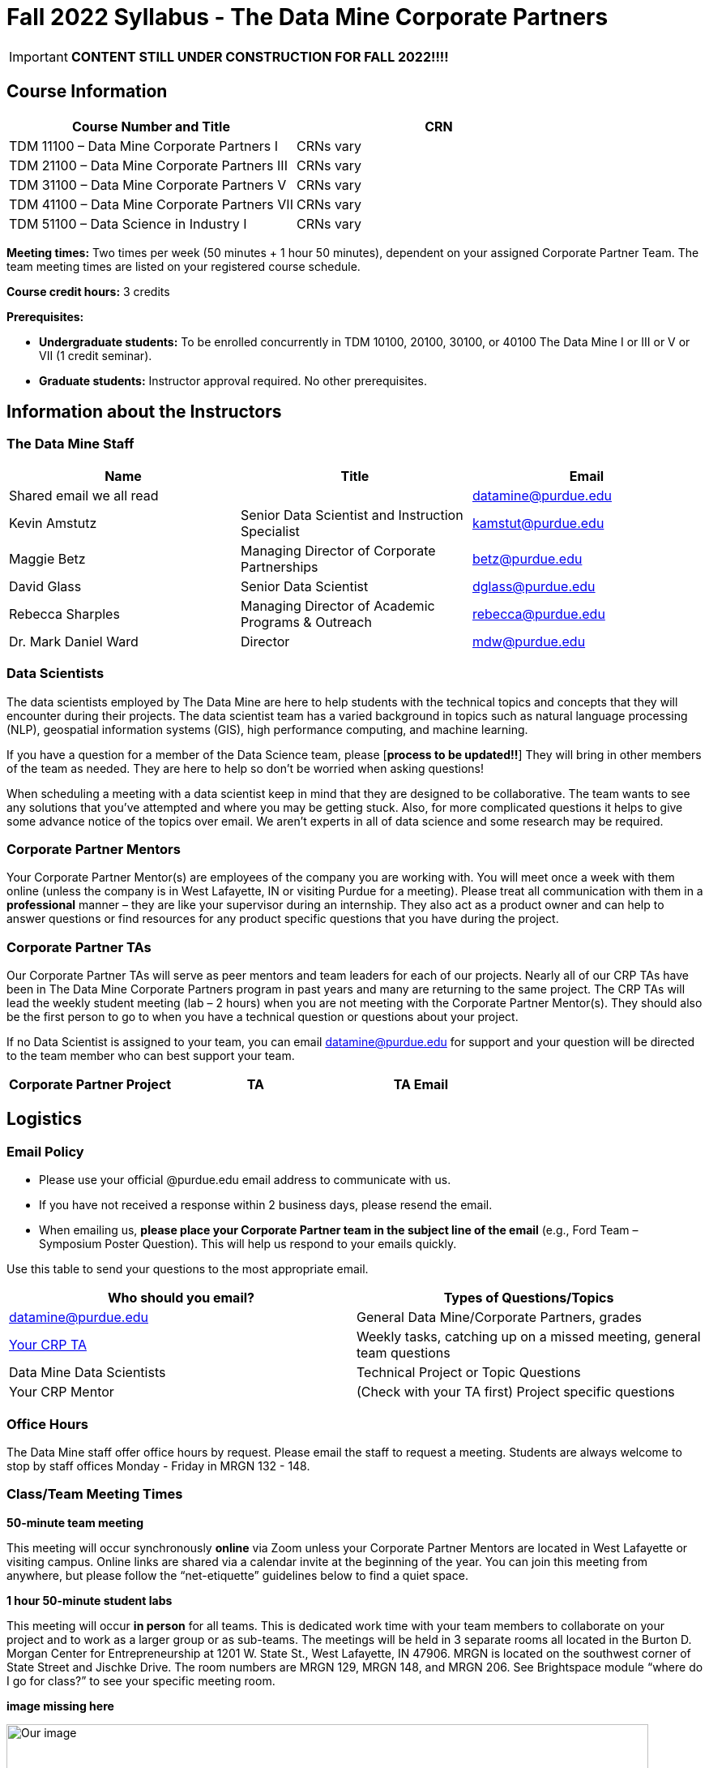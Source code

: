 = Fall 2022 Syllabus - The Data Mine Corporate Partners

[IMPORTANT]
====
*CONTENT STILL UNDER CONSTRUCTION FOR FALL 2022!!!!*
====


== Course Information 

[%header,format=csv]
|===
Course Number and Title, CRN
TDM 11100 – Data Mine Corporate Partners I, CRNs vary 
TDM 21100 – Data Mine Corporate Partners III, CRNs vary 
TDM 31100 – Data Mine Corporate Partners V, CRNs vary 
TDM 41100 – Data Mine Corporate Partners VII, CRNs vary 
TDM 51100 – Data Science in Industry I, CRNs vary 

|===

*Meeting times:* Two times per week (50 minutes + 1 hour 50 minutes), dependent on your assigned Corporate Partner Team. The team meeting times are listed on your registered course schedule. 

*Course credit hours:* 3 credits

*Prerequisites:*

* *Undergraduate students:* To be enrolled concurrently in TDM 10100, 20100, 30100, or 40100 The Data Mine I or III or V or VII (1 credit seminar).

* *Graduate students:* Instructor approval required. No other prerequisites.

== Information about the Instructors 

=== The Data Mine Staff

[%header,format=csv]
|===
Name, Title, Email
Shared email we all read, , datamine@purdue.edu
Kevin Amstutz, Senior Data Scientist and Instruction Specialist, kamstut@purdue.edu 
Maggie Betz, Managing Director of Corporate Partnerships, betz@purdue.edu
David Glass, Senior Data Scientist, dglass@purdue.edu
Rebecca Sharples, Managing Director of Academic Programs & Outreach, rebecca@purdue.edu
Dr. Mark Daniel Ward, Director, mdw@purdue.edu


|===


=== Data Scientists 

The data scientists employed by The Data Mine are here to help students with the technical topics and concepts that they will encounter during their projects. The data scientist team has a varied background in topics such as natural language processing (NLP), geospatial information systems (GIS), high performance computing, and machine learning.

If you have a question for a member of the Data Science team, please [*process to be updated!!*] They will bring in other members of the team as needed. They are here to help so don’t be worried when asking questions!

When scheduling a meeting with a data scientist keep in mind that they are designed to be collaborative. The team wants to see any solutions that you’ve attempted and where you may be getting stuck. Also, for more complicated questions it helps to give some advance notice of the topics over email. We aren’t experts in all of data science and some research may be required. 

=== Corporate Partner Mentors
Your Corporate Partner Mentor(s) are employees of the company you are working with. You will meet once a week with them online (unless the company is in West Lafayette, IN or visiting Purdue for a meeting). Please treat all communication with them in a *professional* manner – they are like your supervisor during an internship. They also act as a product owner and can help to answer questions or find resources for any product specific questions that you have during the project.

=== Corporate Partner TAs
Our Corporate Partner TAs will serve as peer mentors and team leaders for each of our projects. Nearly all of our CRP TAs have been in The Data Mine Corporate Partners program in past years and many are returning to the same project. The CRP TAs will lead the weekly student meeting (lab – 2 hours) when you are not meeting with the Corporate Partner Mentor(s). They should also be the first person to go to when you have a technical question or questions about your project.

If no Data Scientist is assigned to your team, you can email datamine@purdue.edu for support and your question will be directed to the team member who can best support your team. 


[%header,format=csv]
|===

Corporate Partner Project,TA,TA Email


|===

== Logistics 

=== Email Policy
* Please use your official @purdue.edu email address to communicate with us. 
* If you have not received a response within 2 business days, please resend the email. 
* When emailing us, *please place your Corporate Partner team in the subject line of the email* (e.g., Ford Team – Symposium Poster Question). This will help us respond to your emails quickly.

Use this table to send your questions to the most appropriate email.

[%header,format=csv]
|===
Who should you email?, Types of Questions/Topics
datamine@purdue.edu, "General Data Mine/Corporate Partners, grades"
"<<Corporate Partner TAs, Your CRP TA>>", "Weekly tasks, catching up on a missed meeting, general team questions"
Data Mine Data Scientists,   Technical Project or Topic Questions
Your CRP Mentor, (Check with your TA first) Project specific questions

|===



=== Office Hours

The Data Mine staff offer office hours by request. Please email the staff to request a meeting. Students are always welcome to stop by staff offices Monday - Friday in MRGN 132 - 148. 

=== Class/Team Meeting Times

*50-minute team meeting*

This meeting will occur synchronously *online* via Zoom unless your Corporate Partner Mentors are located in West Lafayette or visiting campus. Online links are shared via a calendar invite at the beginning of the year. You can join this meeting from anywhere, but please follow the “net-etiquette” guidelines below to find a quiet space. 

*1 hour 50-minute student labs* 

This meeting will occur *in person* for all teams. This is dedicated work time with your team members to collaborate on your project and to work as a larger group or as sub-teams. The meetings will be held in 3 separate rooms all located in the Burton D. Morgan Center for Entrepreneurship at 1201 W. State St., West Lafayette, IN 47906. MRGN is located on the southwest corner of State Street and Jischke Drive.  The room numbers are MRGN 129, MRGN 148, and MRGN 206. See Brightspace module “where do I go for class?” to see your specific meeting room.  

*image missing here*


image::MRGNmap.jpg[Our image, width=792, height=500, loading=lazy, title="Map of campus featuring the Burton D. Morgan Center for Entrepreneurship building (MRGN)"]


=== Course Schedule & Due Dates

xref:fall2022/schedule.adoc[Click here to view the Fall 2022 Course Schedule]

=== Required Materials

•	A laptop that can be used for working on the project, group meetings, and presentations.
•	Microsoft Word and PowerPoint (remember that link:https://www.itap.purdue.edu/services/microsoft-office-365.html[Microsoft Office is free for all students])
•	link:https://purdue.brightspace.com/d2l/login[Brightspace] course page
•	Access to Scholar and Brown using Purdue Boilerkey 
•	MS Teams installed 
•	Slack and Linear account – you will be invited to your team’s channel. 
•	Corporate partner team readings: Each Corporate Partner team is unique, but your mentor will likely recommend journal articles or websites to familiarize yourself with the project. 



== Assignments and Grades


This is a research-type, project-based course, so the majority of your grade for the semester will be determined holistically based on work with Corporate Partners in addition to reports and other assignments per the schedule.  Students will receive their own individual grade, but the success of the group will be a component of that individual grade. 

It is very important to check the Brightspace page frequently! Please review the schedule below and on Brightspace. More details for each assignment will be available on Brightspace. *Due dates are listed above in the xref:fall2022/schedule.adoc[semester schedule]*

At the beginning of the semester, you will need to complete the following: syllabus quiz, agile training and, agile Quiz. Details are posted on Brightspace. 

During the last week of fall semester in December, there will be a final presentation to showcase the work you have done throughout the semester and what you plan to accomplish in the spring semester. All Corporate Partner students will be required to make a final presentation with their teams and present it to their Corporate Partner leadership team. More details will be forthcoming and posted on Brightspace.  

[cols="4,2,1"]
|===

2+|*Syllabus Quiz*
>|1%

3+|Read the syllabus and take the quick and easy quiz on Brightspace. You may have the syllabus open while you take the quiz. 


2+|*Agile Training*
>|2%
3+|The Salesforce training and an Agile quiz are required during the first sprint (2 weeks). 

2+|*Agile 2-week Sprints*
>|60%
3+|Seven 2-week sprints (15 weeks total) each worth 10% of your grade. Lowest sprint grade is dropped. 

Sprint #1 will include Agile training and introductory materials. You will turn in reports at the end of each sprint to summarize your work and check in. Sprint #7 will be three weeks due to Thanksgiving break. 

2+|*Corporate Partners Mentor and TA Evaluation*
>|15%

|First 8-week evaluation (August 22, 2022 – October 16, 2022)
^| 5%
|

|Final Evaluation (cumulative of entire fall 2022 semester)
^| 5%
|

|Team Collaboration
^| 5%
|


2+|*Final Presentation*
>|22%

|Drafts (practice presentation, draft deliverables)
^| 4%
|

|Final Deliverables
^| 10%
|

|Final Presentation
^| 8%
|

2+|*TOTAL*
>|*100%*


|===



=== Grading Scale
The general guidelines The Data Mine uses for evaluating your work with Corporate Partners are the following:

•	A+ (100):  Did all the work on time and exceeded the company’s expectations. 
•	A (95):  Did all the work on time, communicated and collaborated well with the team and corporate mentor, and put significant effort into learning.
•	B (85):  Did most of the work, maybe was late a few times, maybe put in a little less effort or didn’t communicate/collaborate as well. 
•	C (75):  Missed some of the work or was frequently late and making excuses; likely lacking in communication or collaboration with the team.
•	D (65):  Put in very little effort to learn/contribute to the project with very little to no communication.
•	F (50):  Disappeared or did minimal work and didn’t collaborate.

The numbers in parenthesis next to the letter grades are the numerical values that will be entered in Brightspace for your Corporate Partners Mentor Evaluation grade. 

This course will follow the 90-80-70-60 grading scale for A, B, C, D cut-offs.  If you earn a 90.000 in the class, for example, that is a solid A.  +/- grades will be given at the instructor’s discretion below these cut-offs.  If you earn an 89.11 in the class, for example, this may be an A- or a B 

* A: 100.000% – 90.000%
* B: 89.999% – 80.000%
* C: 79.999% – 70.000%
* D: 69.999% – 60.000%
* F: 59.999% – 0.000%


 
=== Late Policy 
We do NOT accept late work, unless there are extenuating circumstances.  It is better to submit a partially done report than nothing at all. Partial credit can be earned for work turned in on time. The electronic submission systems also do not allow for late work. We cannot make exceptions for these items once the submission deadline has passed. 

=== Course Site
All course material will be posted in the link:https://the-examples-book.com/crp/[Corporate Partners section of The Examples Book]. 

All assignments will be submitted through link:https://purdue.brightspace.com/[Brightspace] or link:https://www.gradescope.com/[Gradescope] 

== Course Description
Students in The Data Mine Corporate Partners Learning Community will work in groups with Corporate Partner Mentors on a variety of projects.  They will analyze real data related to questions that the Corporate Partner proposes.  Most projects will last for a full academic year (late August through late April), with multiple reports and presentations given more frequently.  The mentor is expected to meet with the students weekly by Microsoft Teams, or (more rarely) in person. Students are expected to actively participate in these meetings and in all individual and group work.  The goal of the course is to help students build impactful industry related skills in data science, visualization, and data engineering. The Data Mine staff also has data scientists who can assist students with technical questions focused on the skills being built and the research conducted. Students can work on real-world industry facing issues that have a high value add for the corporate partner. 

=== Sponsored Student Class Project Notice 

This course permits you, the student to participate in a class project that has been sponsored by a third party other than the University. The University encourages and supports your participation in this practical learning experience. Although your course requirements may include a practical learning project, you are not required to participate in a project that is sponsored by an outside third party. Prior to your participation in a project sponsored by an outside third party, we would like you to carefully consider that your participation (i) may require you to assign your intellectual property (IP) rights to any intellectual property for which a student would retain ownership under the University’s Policy I.A.1 on Intellectual Property and/or (ii) may require you sign a non-disclosure (confidentiality) agreement with the sponsor. If you sign an agreement regarding intellectual property rights or a non-disclosure agreement, you may incur personal liability (with respect to breach of a non- disclosure agreement) or you may lose economic benefits associated with your ownership of intellectual property (with respect to a license or assignment of intellectual property). You are encouraged to retain independent legal counsel for advice on these types of agreements. In addition, if you choose not to sign a non-disclosure or intellectual property rights agreement, you may be reassigned to a different project or you may not be able to participate in The Data Mine Corporate Partners. 

=== Confidentiality of The Data Mine Corporate Partner Projects 

It is important to note that you are working on real-world problems that your Corporate Partner is trying to solve. These projects weren't created as busywork to keep you occupied for 9 months; you have the opportunity to make a real impact with your Corporate Partner. Past work from Data Mine students have been put into production code! 

With that being said, *the work you do and the data you have access to must be kept fully confidential!* Nearly all Corporate Partner students will be required to sign an NDA and/or IP agreement with the company. Even if you do not have to sign an NDA for your project, please keep the project details private. While each NDA will have unique terms, some basics include:

•	Do not move or copy the data from the original storage. Never email data, text it to your teammates, copy it to Slack, or put it in Google drive (or any other cloud storage system). For example, if the data lives on Scholar or Brown, do not move it off Scholar or Brown and _do not move it to a different folder._ 
•	Do not share any screenshots of the data or any findings (graphs, pictures, etc.) from the project with those who are not on your team. 
•	You cannot share things you learn from the data with anyone who is not working on the project. This includes your roommate, your parents, and your best friend. 
•	Do not disclose project specifics to anyone, including:
o	In an interview for an internship or job
o	On your LinkedIn profile
o	Your family/friends/roommate/boyfriend/girlfriend/professor 
•	Do not discuss the details of projects when you are in a public space. You should find a private place to join the weekly online team meetings. Also, be careful working on the project in a public space when others could walk by and see your screen. 
•	If you ever have questions about what you *can* talk about, always ask your Corporate Partner Mentor first. 
If you’re ever in doubt about what to share it’s often best to not share initially and check with your corporate partner. They can help clarify any confusion.’




== Agile

xref:agile-training.adoc[Click here to view the Agile Training and Resources]


The Data Mine will be applying Agile project management to all of our Corporate Partner projects. Nearly all of our Corporate Partners use Agile methods at their workplace. Agile allows complex projects to be broken down into small manageable tasks that can be assigned to individuals or teams. Agile also has built-in processes that help to enable team communication and collaboration. 

Many corporations utilize Agile in environments from software development to data science. While the specifics of each Agile practice may vary by corporation it is beneficial to understand the high-level architecture of the Agile practices and how they can be beneficial in a team development environment. Agile implementation specifics may differ by team. However, each team will be working toward the same goals focused on the breakdown and accomplishment of work tasks and the constant open collaboration between team members. 

To become more familiar with Agile methodologies you will complete online training and interactive team training focused on Agile. You will also take a quiz on applying Agile to The Data Mine. Since The Data Mine Corporate Partners is a learning environment (and not your typical 8 AM - 5 PM workplace), we have modified some of the practice to best suit the student schedule. 

The Linear application will also be available to teams for task tracking. The Data Mine staff will provide resources on the use of Linear and how it related to the Agile concepts in the materials above. The tool that the team utilizes for Agile task tracking can be determined on a project-by-project basis between the students and the corporate mentor or TA.  



== Attendance Policy 

This course follows Purdue’s academic regulations regarding attendance, *which states that students are expected to be present for every meeting of the classes in which they are enrolled.* Attendance will be taken at the beginning of each class and lateness will be noted. Students should stay home and contact the Protect Purdue Health Center (496-INFO) if they feel ill, have any symptoms associated with COVID-19, or suspect they have been exposed to the virus. 

When conflicts or absences can be anticipated, such as for many University-sponsored activities and religious observations, the student should inform the instructor of the situation as far in advance as possible. 

For unanticipated or emergency absences when advance notification to the instructor is not possible, the student should contact the instructor as soon as possible by email or phone. When the student is unable to make direct contact with the instructor and is unable to leave word with the instructor’s department because of circumstances beyond the student’s control, and in cases falling under excused absence regulations, the student or the student’s representative should contact or go to the Office of the Dean of Students website to complete appropriate forms for instructor notification. Under academic regulations, excused absences may be granted for cases of grief/bereavement, military service, jury duty, and parenting leave. For details, see the link:https://catalog.purdue.edu/content.php?catoid=13&navoid=15965#a-attendance[Academic Regulations & Student Conduct section] of the University Catalog website. 

Guidance on class attendance related to COVID-19 are outlined in the link:https://protect.purdue.edu/pledge/[Protect Purdue Pledge for Fall 2021] on the Protect Purdue website.


== Purdue Policies & Resources 

=== Academic Guidance in the Event a Student is Quarantined/Isolated 

If you must miss class at any point in time during the semester, please reach out to me via email so that we can communicate about how you can maintain your academic progress. If you find yourself too sick to progress in the course, notify your adviser and notify me via email or Brightspace. We will make arrangements based on your particular situation. Please note that, according to link:https://protect.purdue.edu/updates/purdue-announces-additional-details-for-students-on-normal-operations-for-fall-2021/[Details for Students on Normal Operations for Fall 2021] announced on the Protect Purdue website, “individuals who test positive for COVID-19 are not guaranteed remote access to all course activities, materials, and assignments.”

=== Class Behavior

You are expected to behave in a way that promotes a welcoming, inclusive, productive learning environment.  You need to be prepared for your individual and group work each week, and you need to include everybody in your group in any discussions.  Respond promptly to all communications and show up for any appointments that are scheduled.  If your group is having trouble working well together, try hard to talk through the difficulties—this is an important skill to have for future professional experiences.  If you are still having difficulties, ask The Data Mine staff to meet with your group.

=== Academic Integrity 

Academic integrity is one of the highest values that Purdue University holds.  Individuals are encouraged to alert university officials to potential breaches of this value by either link:mailto:integrity@purdue.edu[emailing] or by calling 765-494-8778.  While information may be submitted anonymously, the more information that is submitted provides the greatest opportunity for the university to investigate the concern.

The link:https://www.purdue.edu/odos/osrr/honor-pledge/about.html[Purdue Honor Pledge] “As a boilermaker pursuing academic excellence, I pledge to be honest and true in all that I do. Accountable together - we are Purdue"  

Please refer to the link:https://www.purdue.edu/odos/osrr/academic-integrity/index.html[student guide for academic integrity] for more details.

=== Nondiscrimination Statement
Purdue University is committed to maintaining a community which recognizes and values the inherent worth and dignity of every person; fosters tolerance, sensitivity, understanding, and mutual respect among its members; and encourages each individual to strive to reach his or her own potential.  In pursuit of its goal of academic excellence, the University seeks to develop and nurture diversity.  The University believes that diversity among its many members strengthens the institution, stimulates creativity, promotes the exchange of ideas, and enriches campus life. link:https://www.purdue.edu/purdue/ea_eou_statement.php[Link to Purdue’s nondiscrimination policy statement.]

=== Students with Disabilities
Purdue University strives to make learning experiences as accessible as possible. If you anticipate or experience physical or academic barriers based on disability, you are welcome to let me know so that we can discuss options. You are also encouraged to contact the Disability Resource Center at: link:mailto:drc@purdue.edu[drc@purdue.edu] or by phone: 765-494-1247.  

If you have been certified by the Office of the Dean of Students as someone needing a course adaptation or accommodation because of a disability OR if you need special arrangements in case the building must be evacuated, please contact The Data Mine staff during the first week of classes.  We are happy to help you.

=== Mental Health Resources
•	*If you find yourself beginning to feel some stress, anxiety and/or feeling slightly overwhelmed,* try link:https://purdue.welltrack.com/[WellTrack]. Sign in and find information and tools at your fingertips, available to you at any time. 
•	*If you need support and information about options and resources*, please contact or see the link:https://www.purdue.edu/odos/[Office of the Dean of Students]. Call 765-494-1747. Hours of operation are M-F, 8 am- 5 pm.
•	*If you find yourself struggling to find a healthy balance between academics, social life, stress*, etc. sign up for free one-on-one virtual or in-person sessions with a link:https://www.purdue.edu/recwell/fitness-wellness/wellness/one-on-one-coaching/wellness-coaching.php[Purdue Wellness Coach at RecWell]. Student coaches can help you navigate through barriers and challenges toward your goals throughout the semester. Sign up is completely free and can be done on BoilerConnect. If you have any questions, please contact Purdue Wellness at evans240@purdue.edu.
•	*If you’re struggling and need mental health services:* Purdue University is committed to advancing the mental health and well-being of its students. If you or someone you know is feeling overwhelmed, depressed, and/or in need of mental health support, services are available. For help, such individuals should contact link:https://www.purdue.edu/caps/[Counseling and Psychological Services (CAPS)] at 765-494-6995 during and after hours, on weekends and holidays, or by going to the CAPS office of the second floor of the Purdue University Student Health Center (PUSH) during business hours. 

=== Violent Behavior Policy 

Purdue University is committed to providing a safe and secure campus environment for members of the university community. Purdue strives to create an educational environment for students and a work environment for employees that promote educational and career goals. Violent Behavior impedes such goals. Therefore, Violent Behavior is prohibited in or on any University Facility or while participating in any university activity. See the link:https://www.purdue.edu/policies/facilities-safety/iva3.html[University’s full violent behavior policy] for more detail.

=== Diversity and Inclusion Statement

In our discussions, structured and unstructured, we will explore a variety of challenging issues, which can help us enhance our understanding of different experiences and perspectives. This can be challenging, but in overcoming these challenges we find the greatest rewards. While we will design guidelines as a group, everyone should remember the following points:

•	We are all in the process of learning about others and their experiences. Please speak with me, anonymously if needed, if something has made you uncomfortable.
•	Intention and impact are not always aligned, and we should respect the impact something may have on someone even if it was not the speaker’s intention.
•	We all come to the class with a variety of experiences and a range of expertise, we should respect these in others while critically examining them in ourselves.

=== Basic Needs Security Resources 

Any student who faces challenges securing their food or housing and believes this may affect their performance in the course is urged to contact the Dean of Students for support. There is no appointment needed and Student Support Services is available to serve students from 8:00 – 5:00, Monday through Friday. The link:https://www.purdue.edu/vpsl/leadership/About/ACE_Campus_Pantry.html[ACE Campus Food Pantry] is open to the entire Purdue community). 

Considering the significant disruptions caused by the current global crisis as it related to COVID-19, students may submit requests for emergency assistance from the link:https://www.purdue.edu/odos/resources/critical-need-fund.html[Critical Needs Fund]. 

=== Course Evaluation

During the last two weeks of the semester, you will be provided with an opportunity to give anonymous feedback on this course and your instructor. Purdue uses an online course evaluation system. You will receive an official email from evaluation administrators with a link to the online evaluation site. You will have up to 10 days to complete this evaluation. Your participation is an integral part of this course, and your feedback is vital to improving education at Purdue University. I strongly urge you to participate in the evaluation system. 

You may email feedback to us anytime at link:mailto:datamine@purdue.edu[datamine@purdue.edu]. We take feedback from our students seriously, as we want to create the best learning experience for you!  

=== General Classroom Guidance Regarding Protect Purdue 

Any student who has substantial reason to believe that another person is threatening the safety of others by not complying with Protect Purdue protocols is encouraged to report the behavior to and discuss the next steps with their instructor. Students also have the option of reporting the behavior to the link:purdue.edu/odos/osrr/[Office of the Student Rights and Responsibilities]. See also link:https://catalog.purdue.edu/content.php?catoid=7&navoid=2852#purdue-university-bill-of-student-rights[Purdue University Bill of Student Rights] and the Violent Behavior Policy under University Resources in Brightspace.  

=== Campus Emergencies

In the event of a major campus emergency, course requirements, deadlines and grading percentages are subject to changes that may be necessitated by a revised semester calendar or other circumstances. Here are ways to get information about changes in this course:  

•	Brightspace or by e-mail from Data Mine staff.  
•	General information about a campus emergency can be found on the Purdue website:  link:www.purdue.edu[]. 
  

=== Illness and other student emergencies

Students with extended illnesses should contact their instructor as soon as possible so that arrangements can be made for keeping up with the course. Extended absences/illnesses/emergencies should also go through the Office of the Dean of Students. 

=== Disclaimer 
This syllabus is subject to change. Changes will be made by an announcement in Brightspace and the corresponding course content will be updated. 
